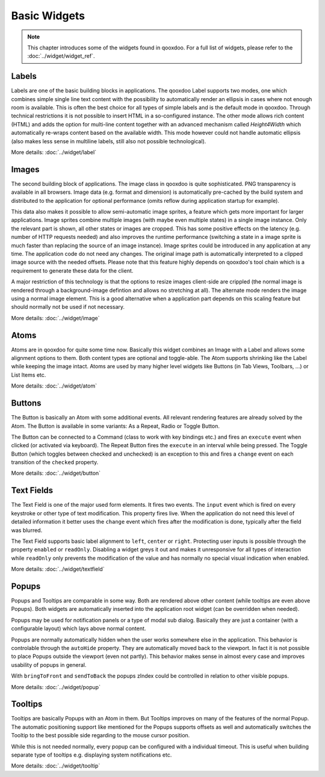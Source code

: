 .. _pages/ui_widgets#widgets:

Basic Widgets
*******

.. note::
  This chapter introduces some of the widgets found in qooxdoo. For a full list of widgets, please refer to the :doc:`../widget/widget_ref`.

.. _pages/ui_widgets#labels:

Labels
======

Labels are one of the basic building blocks in applications. The qooxdoo Label supports two modes, one which combines simple single line text content with the possibility to automatically render an ellipsis in cases where not enough room is available. This is often the best choice for all types of simple labels and is the default mode in qooxdoo. Through technical restrictions it is not possible to insert HTML in a so-configured instance. The other mode allows rich content (HTML) and adds the option for multi-line content together with an advanced mechanism called *Height4Width* which automatically re-wraps content based on the available width. This mode however could not handle automatic ellipsis (also makes less sense in multiline labels, still also not possible technological).

More details: :doc:`../widget/label`

.. _pages/ui_widgets#images:

Images
======

The second building block of applications. The image class in qooxdoo is quite sophisticated. PNG transparency is available in all browsers. Image data (e.g. format and dimension) is automatically pre-cached by the build system and distributed to the application for optional performance (omits reflow during application startup for example). 

This data also makes it possible to allow semi-automatic image sprites, a feature which gets more important for larger applications. Image sprites combine multiple images (with maybe even multiple states) in a single image instance. Only the relevant part is shown, all other states or images are cropped. This has some positive effects on the latency (e.g. number of HTTP requests needed) and also improves the runtime performance (switching a state in a image sprite is much faster than replacing the source of an image instance). Image sprites could be introduced in any application at any time. The application code do not need any changes. The original image path is automatically interpreted to a clipped image source with the needed offsets. Please note that this feature highly depends on qooxdoo's tool chain which is a requirement to generate these data for the client.

A major restriction of this technology is that the options to resize images client-side are crippled (the normal image is rendered through a background-image defintion and allows no stretching at all). The alternate mode renders the image using a normal image element. This is a good alternative when a application part depends on this scaling feature but should normally not be used if not necessary.

More details: :doc:`../widget/image`

.. _pages/ui_widgets#atoms:

Atoms
=====

Atoms are in qooxdoo for quite some time now. Basically this widget combines an Image with a Label and allows some alignment options to them. Both content types are optional and toggle-able. The Atom supports shrinking like the Label while keeping the image intact. Atoms are used by many higher level widgets like Buttons (in Tab Views, Toolbars, ...) or List Items etc.

More details: :doc:`../widget/atom`

.. _pages/ui_widgets#buttons:

Buttons
=======

The Button is basically an Atom with some additional events. All relevant rendering features are already solved by the Atom. The Button is available in some variants: As a Repeat, Radio or Toggle Button.

The Button can be connected to a Command (class to work with key bindings etc.) and fires an ``execute`` event when clicked (or activated via keyboard). The Repeat Button fires the ``execute`` in an interval while being pressed. The Toggle Button (which toggles between checked and unchecked) is an exception to this and fires a ``change`` event on each transition of the ``checked`` property.

More details: :doc:`../widget/button`

.. _pages/ui_widgets#text_fields:

Text Fields
===========

The Text Field is one of the major used form elements. It fires two events. The ``input`` event which is fired on every keystroke or other type of text modification. This property fires live. When the application do not need this level of detailed information it better uses the ``change`` event which fires after the modification is done, typically after the field was blurred.

The Text Field supports basic label alignment to ``left``, ``center`` or ``right``. Protecting user inputs is possible through the property ``enabled`` or ``readOnly``. Disabling a widget greys it out and makes it unresponsive for all types of interaction while ``readOnly`` only prevents the modification of the value and has normally no special visual indication when enabled.

More details: :doc:`../widget/textfield`

.. _pages/ui_widgets#popups:

Popups
======

Popups and Tooltips are comparable in some way. Both are rendered above other content (while tooltips are even above Popups). Both widgets are automatically inserted into the application root widget (can be overridden when needed).

Popups may be used for notification panels or a type of modal sub dialog. Basically they are just a container (with a configurable layout) which lays above normal content. 

Popups are normally automatically hidden when the user works somewhere else in the application. This behavior is controlable through the ``autoHide`` property. They are automatically moved back to the viewport. In fact it is not possible to place Popups outside the viewport (even not partly). This behavior makes sense in almost every case and improves usability of popups in general.

With ``bringToFront`` and ``sendToBack`` the popups zIndex could be controlled in relation to other visible popups.

More details: :doc:`../widget/popup`

.. _pages/ui_widgets#tooltips:

Tooltips
========

Tooltips are basically Popups with an Atom in them. But Tooltips improves on many of the features of the normal Popup. The automatic positioning support like mentioned for the Popups supports offsets as well and automatically switches the Tooltip to the best possible side regarding to the mouse cursor position. 

While this is not needed normally, every popup can be configured with a individual timeout. This is useful when building separate type of tooltips e.g. displaying system notifications etc.

More details: :doc:`../widget/tooltip`

